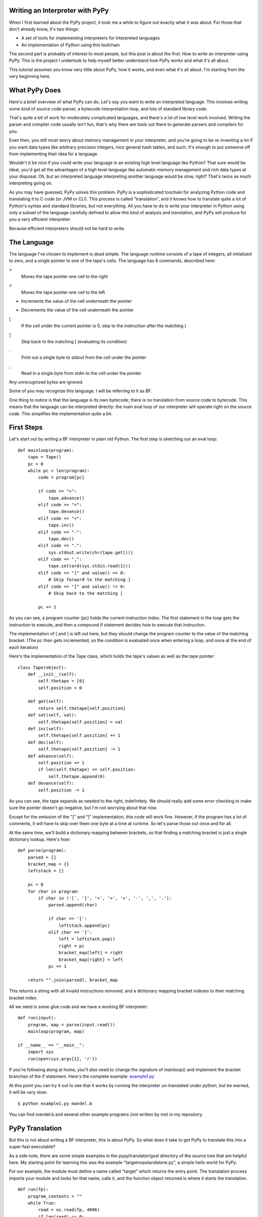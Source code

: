 Writing an Interpreter with PyPy
================================
When I first learned about the PyPy project, it took me a while to figure out
exactly what it was about. For those that don't already know, it's two things:

* A set of tools for implementing interpreters for interpreted languages
  
* An implementation of Python using this toolchain
  
The second part is probably of interest to most people, but this post is about
the first: How to write an interpreter using PyPy. This is the project I
undertook to help myself better understand how PyPy works and what it's all
about.

This tutorial assumes you know very little about PyPy, how it works, and even
what it's all about. I'm starting from the very beginning here.

What PyPy Does
==============
Here's a brief overview of what PyPy can do. Let's say you want to write an
interpreted language. This involves writing some kind of source code parser, a
bytecode interpretation loop, and lots of standard library code.

That's quite a bit of work for moderately complicated languages, and there's a
lot of low level work involved. Writing the parser and compiler code usually
isn't fun, that's why there are tools out there to generate parsers and
compilers for you.

Even then, you still must worry about memory management in your interpreter,
and you're going to be re-inventing a lot if you want data types like arbitrary
precision integers, nice general hash tables, and such. It's enough to put
someone off from implementing their idea for a language.

Wouldn't it be nice if you could write your language in an existing high level
language like Python? That sure would be ideal, you'd get all the advantages of
a high level language like automatic memory management and rich data types at
your disposal.  Oh, but an interpreted language interpreting another language
would be slow, right? That's twice as much interpreting going on.

As you may have guessed, PyPy solves this problem. PyPy is a sophisticated
toochain for analyzing Python code and translating it to C code (or JVM or
CLI). This process is called "translation", and it knows how to translate quite
a lot of Python's syntax and standard libraries, but not everything. All you
have to do is write your interpreter in Python using only a subset of the
language carefully defined to allow this kind of analysis and translation, and
PyPy will produce for you a very efficient interpreter.

Because efficient interpreters should not be hard to write.

The Language
============
The language I've chosen to implement is dead simple. The language runtime
consists of a tape of integers, all initialized to zero, and a single pointer
to one of the tape's cells. The language has 8 commands, described here:

>
    Moves the tape pointer one cell to the right
    
<
    Moves the tape pointer one cell to the left
    
+
    Increments the value of the cell underneath the pointer
    
-
    Decrements the value of the cell underneath the pointer

[
    If the cell under the current pointer is 0, skip to the instruction after
    the matching ]
    
]
    Skip back to the matching [ (evaluating its condition)
    
.
    Print out a single byte to stdout from the cell under the pointer
    
,
    Read in a single byte from stdin to the cell under the pointer
    
Any unrecognized bytes are ignored.

Some of you may recognize this language. I will be referring to it as BF.

One thing to notice is that the language is its own bytecode; there is no
translation from source code to bytecode. This means that the language can be
interpreted directly: the main eval loop of our interpreter will operate right
on the source code. This simplifies the implementation quite a bit.

First Steps
===========
Let's start out by writing a BF interpreter in plain old Python. The first step
is sketching out an eval loop::

    def mainloop(program):
        tape = Tape()
        pc = 0
        while pc < len(program):
            code = program[pc]

            if code == ">":
                tape.advance()
            elif code == "<":
                tape.devance()
            elif code == "+":
                tape.inc()
            elif code == "-":
                tape.dec()
            elif code == ".":
                sys.stdout.write(chr(tape.get()))
            elif code == ",":
                tape.set(ord(sys.stdin.read(1)))
            elif code == "[" and value() == 0:
                # Skip forward to the matching ]
            elif code == "]" and value() != 0:
                # Skip back to the matching [

            pc += 1
        
As you can see, a program counter (pc) holds the current instruction index. The
first statement in the loop gets the instruction to execute, and then a
compound if statement decides how to execute that instruction.

The implementation of [ and ] is left out here, but they should change the
program counter to the value of the matching bracket. (The pc then gets
incremented, so the condition is evaluated once when entering a loop, and once
at the end of each iteration)
        
Here's the implementation of the Tape class, which holds the tape's values as
well as the tape pointer::

    class Tape(object):
        def __init__(self):
            self.thetape = [0]
            self.position = 0

        def get(self):
            return self.thetape[self.position]
        def set(self, val):
            self.thetape[self.position] = val
        def inc(self):
            self.thetape[self.position] += 1
        def dec(self):
            self.thetape[self.position] -= 1
        def advance(self):
            self.position += 1
            if len(self.thetape) <= self.position:
                self.thetape.append(0)
        def devance(self):
            self.position -= 1
            
As you can see, the tape expands as needed to the right, indefinitely. We
should really add some error checking to make sure the pointer doesn't go
negative, but I'm not worrying about that now.
            
Except for the omission of the "[" and "]" implementation, this code will work
fine.  However, if the program has a lot of comments, it will have to skip over
them one byte at a time at runtime. So let's parse those out once and for all.

At the same time, we'll build a dictionary mapping between brackets, so that
finding a matching bracket is just a single dictionary lookup. Here's how::

    def parse(program):
        parsed = []
        bracket_map = {}
        leftstack = []

        pc = 0
        for char in program:
            if char in ('[', ']', '<', '>', '+', '-', ',', '.'):
                parsed.append(char)

                if char == '[':
                    leftstack.append(pc)
                elif char == ']':
                    left = leftstack.pop()
                    right = pc
                    bracket_map[left] = right
                    bracket_map[right] = left
                pc += 1
        
        return "".join(parsed), bracket_map

This returns a string with all invalid instructions removed, and a dictionary
mapping bracket indexes to their matching bracket index.

All we need is some glue code and we have a working BF interpreter::

    def run(input):
        program, map = parse(input.read())
        mainloop(program, map)
        
    if __name__ == "__main__":
        import sys
        run(open(sys.argv[1], 'r'))
        
If you're following along at home, you'll also need to change the signature of
mainloop() and implement the bracket branches of the if statement. Here's the
complete example: `<example1.py>`_

At this point you can try it out to see that it works by running the
interpreter un-translated under python, but be warned, it will be *very* slow::

    $ python example1.py mandel.b
    
You can find mandel.b and several other example programs (not written by me) in
my repository.
        
PyPy Translation
================
But this is not about writing a BF interpreter, this is about PyPy. So what
does it take to get PyPy to translate this into a super-fast executable?

As a side note, there are some simple examples in the pypy/translator/goal
directory of the source tree that are helpful here. My starting point for
learning this was the example "targetnopstandalone.py", a simple hello world
for PyPy.

For our example, the module must define a name called "target" which returns the
entry point. The translation process imports your module and looks for that
name, calls it, and the function object returned is where it starts the
translation.

::

    def run(fp):
        program_contents = ""
        while True:
            read = os.read(fp, 4096)
            if len(read) == 0:
                break
            program_contents += read
        os.close(fp)
        program, bm = parse(program_contents)
        mainloop(program, bm)

    def entry_point(argv):
        try:
            filename = argv[1]
        except IndexError:
            print "You must supply a filename"
            return 1
        
        run(os.open(filename, os.O_RDONLY, 0777))
        return 0

    def target(*args):
        return entry_point, None
        
    if __name__ == "__main__":
        entry_point(sys.argv)
        
The entry_point function is passed the command line arguments when you run the
resulting executable.

A few other things have changed here too. See the next section...

About RPython
=============
Let's talk a bit about RPython at this point. PyPy can't translate arbitrary
Python code because Python is a bit too dynamic. There are restrictions on what
standard library functions and what syntax constructs one can use. I won't be
going over all the restrictions, but for more information see
http://codespeak.net/pypy/dist/pypy/doc/coding-guide.html#restricted-python

In the example above, you'll see a few things have changed.  I'm now using low
level file descriptors with os.open and os.read instead of file objects.
The implementation of "." and "," are similarly tweaked (not shown above).
Those are the only changes to make to this code, the rest is simple enough for
PyPy to digest.

That wasn't so hard, was it? I still get to use dictionaries, expandable lists,
and even classes and objects!

For the example thus far, see `<example2.py>`_

Translating
===========
If you haven't already, check yourself out the latest version of PyPy from
their bitbucket.org repository::

    $ hg clone https://bitbucket.org/pypy/pypy
    
(A recent revision is necessary because of a bugfix that makes my example
possible)

The script to run is in "pypy/translator/goal/translate.py". Run this script,
passing in our example module as an argument.

::

    $ python ./pypy/pypy/translator/goal/translate.py example2.py
    
(if you have PyPy's python interpreter available, use that, it's faster)

PyPy will churn for a bit, drawing some nice looking fractals to your console
while it works. It takes around 20 seconds on my machine.

The result from this is an executable binary that interprets BF programs.
Included in my repository are some examples, including a mandelbrot fractal
generator, which takes about 45 seconds to run on my computer. Try it out::

    $ ./example2-c mandel.b

Compare this to running the interpreter un-translated on top of python::

    $ python example2.py mandel.b
    
Takes forever, doesn't it?

Adding JIT
==========
That's pretty cool, but one of the best features of PyPy is its ability to
*generate just-in-time compilers for your interpreter*. That's right, from just
a couple hints on how your interpreter is structured, PyPy will generate and
include a JIT compiler that will, at runtime, translate the interpreted BF code
to machine code!

So what do we need to tell PyPy to make this happen? First it needs to know
where the start of your bytecode evaluation loop is. This lets it keep track of
instructions being executed in the target language (BF).

We also need to let it know what defines a particular execution frame. Since
our language doesn't really have stack frames, this boils down to what's
constant for the execution of a particular instruction, and what's not. These
are called "green" and "red" variables, respectively.

In our main loop, there are four variables used: pc, program, bracket_map, and
tape. Of those, pc, program, and bracket_map are all green variables. They
*define* the execution of a particular instruction: if the JIT routines see the
same combination of green variables as before, it knows it's skipped back and
must be executing a loop.  The variable "tape" is our red variable, it's what's
being manipulated by the execution.

So let's tell PyPy this info. Start by importing the JitDriver class and making
an instance::

    from pypy.rlib.jit import JitDriver
    jitdriver = JitDriver(greens=['pc', 'program', 'bracket_map'],
            reds=['tape'])
    
And we add this line to the very top of the while loop in the mainloop
function::

        jitdriver.jit_merge_point(pc=pc, tape=tape, program=program,
                bracket_map=bracket_map)
                
We also need to define a JitPolicy. We're not doing anything fancy, so this is
all we need somewhere in the file::

    def jitpolicy(driver):
        from pypy.jit.codewriter.policy import JitPolicy
        return JitPolicy()
        
See this example at `<example3.py>`_
        
Now try translating again, but with the flag ``--opt=jit``::

    $ python ./pypy/pypy/translator/goal/translate.py --opt=jit example3.py

It will take significantly longer to translate, almost 8 minutes on my machine,
and the resulting binary will be much larger. When it's done, try having it run
the mandelbrot program again. A world of difference, 45 seconds down to 12
seconds on my machine!

Interestingly enough, you can see when the JIT compiler switches from
interpreted to machine code with the mandelbrot example. The first few lines of
output come out pretty fast, and then the program gets a boost of speed and
gets even faster.

A bit about Tracing JIT Compilers
=================================
It's worth it at this point to read up on how tracing JIT compilers work.
Here's a brief explanation: The interpreter is usually running your interpreter
code as written. When it detects a loop of code in the target language (BF) is
executed often, that loop is considered "hot" and marked to be traced. The next
time that loop is entered, the interpreter gets put in tracing mode where every
executed instruction is logged.

When the loop is finished, tracing stops. The trace of the loop is sent to an
optimizer, and then to an assembler which outputs machine code. That machine
code is then used for subsequent loop iterations.

This machine code is often optimized for the most common case, and depends on
several assumptions about the code. Therefore, the machine code will contain
guards, to validate those assumptions. If a guard check fails, the runtime
falls back to regular interpreted mode.

(Note to myself, find some links about JIT compilers and put them here)

Debugging and Trace Logs
========================
Can we do any better? How can we see what the JIT is doing? Let's do two
things.

First, let's add a get_printable_location function, which is used during debug
trace logging::

    def get_location(pc, program, bracket_map):
        return "%s_%s_%s" % (
                program[:pc], program[pc], program[pc+1:]
                )
    jitdriver = JitDriver(greens=['pc', 'program', 'bracket_map'], reds=['tape'],
            get_printable_location=get_location)
            
This function is passed in the green variables, and should return a string.
Here, we're printing out the BF code, surrounding the currently executing
instruction with underscores so we can see where it is.

Download this as `<example4.py>`_ and translate it the same as example3.py.

Now let's run a test program (test.b, which just prints the letter "A" 15 or so
times in a loop) with trace logging::

    $ PYPYLOG=jit-log-opt:logfile ./example4-c test.b
    
Now take a look at the file "logfile". This file is quite hard to read, so
here's my best shot at explaining it.

The file contains a log of every trace that was performed, and is essentially a
glimpse at what instructions it's compiling to machine code for you. It's
useful to see if there are unnecessary instructions or room for optimization.

Each trace starts with a line that looks like this::

    [3c091099e7a4a7] {jit-log-opt-loop
    
and ends with a line like this::

    [3c091099eae17d jit-log-opt-loop}
    
The next line tells you which loop number it is, and how many ops are in it.
In my case, the first trace looks like this::


    1  [3c167c92b9118f] {jit-log-opt-loop
    2  # Loop 0 : loop with 26 ops
    3  [p0, p1, i2, i3]
    4  debug_merge_point('+<[>[_>_+<-]>.[<+>-]<<-]++++++++++.', 0)
    5  debug_merge_point('+<[>[>_+_<-]>.[<+>-]<<-]++++++++++.', 0)
    6  i4 = getarrayitem_gc(p1, i2, descr=<SignedArrayDescr>)
    7  i6 = int_add(i4, 1)
    8  setarrayitem_gc(p1, i2, i6, descr=<SignedArrayDescr>)
    9  debug_merge_point('+<[>[>+_<_-]>.[<+>-]<<-]++++++++++.', 0)
    10 debug_merge_point('+<[>[>+<_-_]>.[<+>-]<<-]++++++++++.', 0)
    11 i7 = getarrayitem_gc(p1, i3, descr=<SignedArrayDescr>)
    12 i9 = int_sub(i7, 1)
    13 setarrayitem_gc(p1, i3, i9, descr=<SignedArrayDescr>)
    14 debug_merge_point('+<[>[>+<-_]_>.[<+>-]<<-]++++++++++.', 0)
    15 i10 = int_is_true(i9)
    16 guard_true(i10, descr=<Guard2>) [p0]
    17 i14 = call(ConstClass(ll_dict_lookup__dicttablePtr_Signed_Signed), ConstPtr(ptr12), 90, 90, descr=<SignedCallDescr>)
    18 guard_no_exception(, descr=<Guard3>) [i14, p0]
    19 i16 = int_and(i14, -9223372036854775808)
    20 i17 = int_is_true(i16)
    21 guard_false(i17, descr=<Guard4>) [i14, p0]
    22 i19 = call(ConstClass(ll_get_value__dicttablePtr_Signed), ConstPtr(ptr12), i14, descr=<SignedCallDescr>)
    23 guard_no_exception(, descr=<Guard5>) [i19, p0]
    24 i21 = int_add(i19, 1)
    25 i23 = int_lt(i21, 114)
    26 guard_true(i23, descr=<Guard6>) [i21, p0]
    27 guard_value(i21, 86, descr=<Guard7>) [i21, p0]
    28 debug_merge_point('+<[>[_>_+<-]>.[<+>-]<<-]++++++++++.', 0)
    29 jump(p0, p1, i2, i3, descr=<Loop0>)
    30 [3c167c92bc6a15] jit-log-opt-loop}

I've trimmed the debug_merge_point lines a bit, they were really long.

So let's see what this does. This trace takes 4 parameters: 2 object pointers
(p0 and p1) and 2 integers (i2 and i3). Looking at the debug lines, it seems to
be tracing one iteration of this loop: "[>+<-]"

It starts executing the first operation on line 4, a ">", but immediately
starts executing the next operation. The ">" had no instructions, and looks
like it was optimized out completely.  This loop must always act on the same
part of the tape, the tape pointer is constant for this trace. An explicit
advance operation is unnecessary.

Lines 5 to 8 are the instructions for the "+" operation. First it gets the
array item from the array in pointer p1 at index i2 (line 6), adds 1 to it and
stores it in i6 (line 7), and stores it back in the array (line 8).

Line 9 starts the "<" instruction, but it is another no-op. It seems that i2
and i3 passed into this routine are the two tape pointers used in this loop
already calculated. Also deduced is that p1 is the tape array. It's not clear
what p0 is.

Lines 10 through 13 perform the "-" operation: get the array value (line 11),
subtract (line 12) and set the array value (line 13).

Next, on line 14, we come to the "]" operation. Lines 15 and 16 check whether
i9 is true (non-zero). Looking up, i9 is the array value that we just
decremented and stored, now being checked as the loop condition, as expected
(remember the definition of "]").  Line 16 is a guard, if the condition is not
met, execution jumps somewhere else, in this case to the routine called
<Guard2> and is passed one parameter: p0.

Assuming we pass the guard, lines 17 through 23 are doing the dictionary lookup
to bracket_map to find where the program counter should jump to.  I'm not too
familiar with what the instructions are actually doing, but it looks like there
are two external calls and 3 guards. This seems quite expensive, especially
since we know bracket_map will never change (PyPy doesn't know that).  We'll
see below how to optimize this.

Line 24 increments the newly acquired instruction pointer. Lines 25 and 26 make
sure it's less than the program's length.

Additionally, line 27 guards that i21, the incremented instruction pointer, is
exactly 86. This is because it's about to jump to the beginning (line 29) and
the instruction pointer being 86 is a precondition to this block.

Finally, the loop closes up at line 28 so the JIT can jump to loop body <Loop0>
to handle that case (line 29), which is the beginning of the loop again. It
passes in parameters (p0, p1, i2, i3).

Optimizing
==========
As mentioned, every loop iteration does a dictionary lookup to find the
corresponding matching bracket for the final jump. This is terribly
inefficient, the jump target is not going to change from one loop to the next.
This information is constant and should be compiled in as such.

The problem is that the lookups are coming from a dictionary, and PyPy is
treating it as opaque. It doesn't know the dictionary isn't being modified or
isn't going to return something different on each query.

What we need to do is provide another hint to the translation to say that the
dictionary query is a pure function, that is, its output depends *only* on its
inputs and the same inputs should always return the same output.

To do this, we use a provided function decorator pypy.rlib.jit.purefunction,
and wrap the dictionary call in a decorated function::

    @purefunction
    def get_matching_bracket(bracket_map, pc):
        return bracket_map[pc]
        
This version can be found at `<example5.py>`_

Translate again with the JIT option and observe the speedup. Mandelbrot now
only takes 6 seconds!  (from 12 seconds before this optimization)

Let's take a look at the trace from the same function::

    [3c29fad7b792b0] {jit-log-opt-loop
    # Loop 0 : loop with 15 ops
    [p0, p1, i2, i3]
    debug_merge_point('+<[>[_>_+<-]>.[<+>-]<<-]++++++++++.', 0)
    debug_merge_point('+<[>[>_+_<-]>.[<+>-]<<-]++++++++++.', 0)
    i4 = getarrayitem_gc(p1, i2, descr=<SignedArrayDescr>)
    i6 = int_add(i4, 1)
    setarrayitem_gc(p1, i2, i6, descr=<SignedArrayDescr>)
    debug_merge_point('+<[>[>+_<_-]>.[<+>-]<<-]++++++++++.', 0)
    debug_merge_point('+<[>[>+<_-_]>.[<+>-]<<-]++++++++++.', 0)
    i7 = getarrayitem_gc(p1, i3, descr=<SignedArrayDescr>)
    i9 = int_sub(i7, 1)
    setarrayitem_gc(p1, i3, i9, descr=<SignedArrayDescr>)
    debug_merge_point('+<[>[>+<-_]_>.[<+>-]<<-]++++++++++.', 0)
    i10 = int_is_true(i9)
    guard_true(i10, descr=<Guard2>) [p0]
    debug_merge_point('+<[>[_>_+<-]>.[<+>-]<<-]++++++++++.', 0)
    jump(p0, p1, i2, i3, descr=<Loop0>)
    [3c29fad7ba32ec] jit-log-opt-loop}
    
Much better! Each loop iteration is an add, a subtract, two array loads, two
array stores, and a guard on the exit condition. That's it! This code doesn't
require *any* program counter manipulation.

I'm no expert on optimizations, this tip was suggested by Armin Rigo on the
pypy-dev list. Carl Friedrich has a series of posts on how to optimize your
interpreter that is also very useful: http://bit.ly/bundles/cfbolz/1

Final Words
===========
There are several academic papers explaining the process in detail that I
recommend. In particular: Tracing the Meta-Level: PyPy's Tracing JIT Compiler.

See http://codespeak.net/pypy/dist/pypy/doc/extradoc.html.
